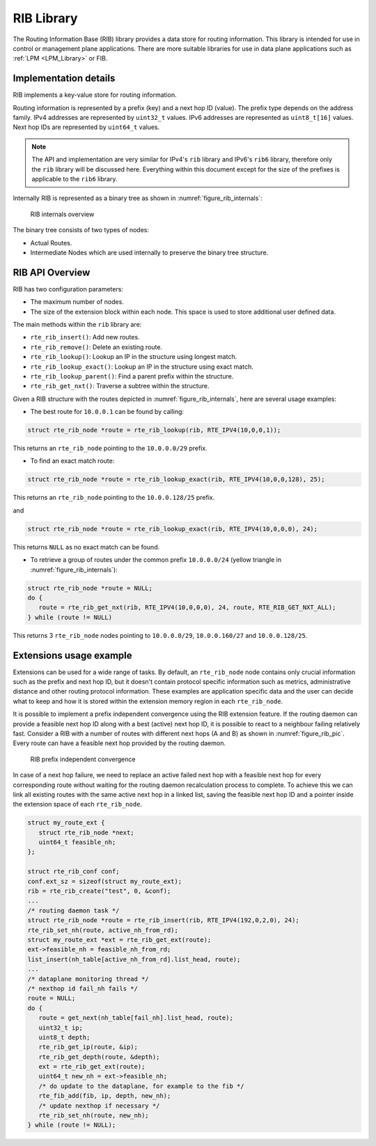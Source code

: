 ..  SPDX-License-Identifier: BSD-3-Clause
    Copyright(c) 2021 Intel Corporation.

RIB Library
===========

The Routing Information Base (RIB) library provides a data store for routing information.
This library is intended for use in control or management plane applications.
There are more suitable libraries for use in data plane applications such as
:ref:`LPM <LPM_Library>` or FIB.


Implementation details
----------------------

RIB implements a key-value store for routing information.

Routing information is represented by a prefix (key) and a next hop ID (value).
The prefix type depends on the address family. IPv4 addresses are represented by
``uint32_t`` values. IPv6 addresses are represented as ``uint8_t[16]`` values.
Next hop IDs are represented by ``uint64_t`` values.

.. note::

   The API and implementation are very similar for IPv4's ``rib`` library and IPv6's ``rib6``
   library, therefore only the ``rib`` library will be discussed here.
   Everything within this document except for the size of the prefixes is applicable to  the
   ``rib6`` library.

Internally RIB is represented as a binary tree as shown in :numref:`figure_rib_internals`:

.. _figure_rib_internals:

.. figure:: img/rib_internals.*

   RIB internals overview

The binary tree consists of two types of nodes:

* Actual Routes.

* Intermediate Nodes which are used internally to preserve the binary tree structure.


RIB API Overview
----------------

RIB has two configuration parameters:

* The maximum number of nodes.

* The size of the extension block within each node. This space is used to store
  additional user defined data.

The main methods within the ``rib`` library are:

* ``rte_rib_insert()``: Add new routes.

* ``rte_rib_remove()``: Delete an existing route.

* ``rte_rib_lookup()``: Lookup an IP in the structure using longest match.

* ``rte_rib_lookup_exact()``: Lookup an IP in the structure using exact match.

* ``rte_rib_lookup_parent()``: Find a parent prefix within the structure.

* ``rte_rib_get_nxt()``: Traverse a subtree within the structure.

Given a RIB structure with the routes depicted in :numref:`figure_rib_internals`,
here are several usage examples:

* The best route for ``10.0.0.1`` can be found by calling:

.. code-block:: c

      struct rte_rib_node *route = rte_rib_lookup(rib, RTE_IPV4(10,0,0,1));

This returns an ``rte_rib_node`` pointing to the ``10.0.0.0/29`` prefix.

* To find an exact match route:

.. code-block:: c

      struct rte_rib_node *route = rte_rib_lookup_exact(rib, RTE_IPV4(10,0,0,128), 25);

This returns an ``rte_rib_node`` pointing to the ``10.0.0.128/25`` prefix.

and

.. code-block:: c

      struct rte_rib_node *route = rte_rib_lookup_exact(rib, RTE_IPV4(10,0,0,0), 24);

This returns ``NULL`` as no exact match can be found.

* To retrieve a group of routes under the common prefix ``10.0.0.0/24``
  (yellow triangle in :numref:`figure_rib_internals`):

.. code-block:: c

      struct rte_rib_node *route = NULL;
      do {
         route = rte_rib_get_nxt(rib, RTE_IPV4(10,0,0,0), 24, route, RTE_RIB_GET_NXT_ALL);
      } while (route != NULL)

This returns 3 ``rte_rib_node`` nodes pointing to ``10.0.0.0/29``, ``10.0.0.160/27``
and ``10.0.0.128/25``.

Extensions usage example
------------------------

Extensions can be used for a wide range of tasks.
By default, an ``rte_rib_node`` node contains only crucial information such as the prefix and
next hop ID, but it doesn't contain protocol specific information such as
metrics, administrative distance and other routing protocol information.
These examples are application specific data and the user can decide what to keep
and how it is stored within the extension memory region in each ``rte_rib_node``.

It is possible to implement a prefix independent convergence using the RIB extension feature.
If the routing daemon can provide a feasible next hop ID along with a best (active) next hop ID,
it is possible to react to a neighbour failing relatively fast.
Consider a RIB with a number of routes with different next hops (A and B) as
shown in :numref:`figure_rib_pic`. Every route can have a feasible next hop
provided by the routing daemon.

.. _figure_rib_pic:

.. figure:: img/rib_pic.*

   RIB prefix independent convergence

In case of a next hop failure, we need to replace an active failed next hop with a
feasible next hop for every corresponding route without waiting for the routing daemon
recalculation process to complete.
To achieve this we can link all existing routes with the same active next hop in a linked list,
saving the feasible next hop ID and a pointer inside the extension space of each ``rte_rib_node``.

.. code-block:: c

      struct my_route_ext {
         struct rte_rib_node *next;
         uint64_t feasible_nh;
      };

      struct rte_rib_conf conf;
      conf.ext_sz = sizeof(struct my_route_ext);
      rib = rte_rib_create("test", 0, &conf);
      ...
      /* routing daemon task */
      struct rte_rib_node *route = rte_rib_insert(rib, RTE_IPV4(192,0,2,0), 24);
      rte_rib_set_nh(route, active_nh_from_rd);
      struct my_route_ext *ext = rte_rib_get_ext(route);
      ext->feasible_nh = feasible_nh_from_rd;
      list_insert(nh_table[active_nh_from_rd].list_head, route);
      ...
      /* dataplane monitoring thread */
      /* nexthop id fail_nh fails */
      route = NULL;
      do {
         route = get_next(nh_table[fail_nh].list_head, route);
         uint32_t ip;
         uint8_t depth;
         rte_rib_get_ip(route, &ip);
         rte_rib_get_depth(route, &depth);
         ext = rte_rib_get_ext(route);
         uint64_t new_nh = ext->feasible_nh;
         /* do update to the dataplane, for example to the fib */
         rte_fib_add(fib, ip, depth, new_nh);
         /* update nexthop if necessary */
         rte_rib_set_nh(route, new_nh);
      } while (route != NULL);

